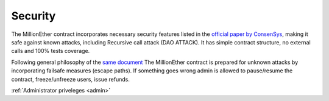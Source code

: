 .. _security:

########
Security
########

The MillionEther contract incorporates necessary security features listed in the `official paper by ConsenSys <https://github.com/ConsenSys/smart-contract-best-practices/>`_, making it safe against known attacks, including Recursive call attack (DAO ATTACK). It has simple contract structure, no external calls and 100% tests coverage.
 
Following general philosophy of the `same document <https://github.com/ConsenSys/smart-contract-best-practices/>`_ The MillionEther contract is prepared for unknown attacks by incorporating failsafe measures (escape paths). If something goes wrong admin is allowed to pause/resume the contract, freeze/unfreeze users, issue refunds. 

:ref:`Administrator priveleges <admin>`